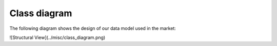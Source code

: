 =============
Class diagram
=============

The following diagram shows the design of our data model used in the market:

![Structural View](../misc/class_diagram.png)
